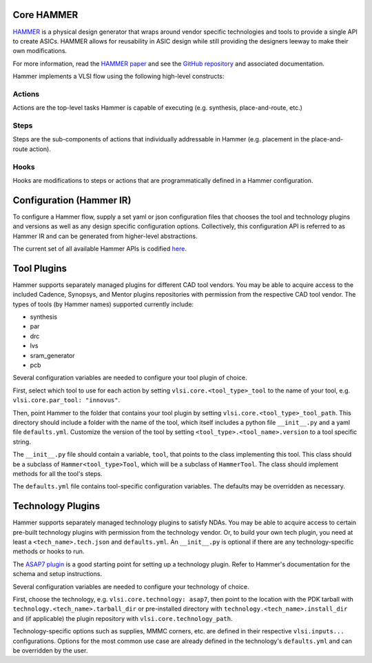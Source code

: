 .. _hammer:

Core HAMMER
================================

`HAMMER <https://github.com/ucb-bar/hammer>`__ is a physical design generator that wraps around vendor specific technologies and tools to provide a single API to create ASICs.
HAMMER allows for reusability in ASIC design while still providing the designers leeway to make their own modifications.

For more information, read the `HAMMER paper <https://people.eecs.berkeley.edu/~edwardw/pubs/hammer-woset-2018.pdf>`__ and see the `GitHub repository <https://github.com/ucb-bar/hammer>`__ and associated documentation.

Hammer implements a VLSI flow using the following high-level constructs:

Actions
-------

Actions are the top-level tasks Hammer is capable of executing (e.g. synthesis, place-and-route, etc.)

Steps
-------

Steps are the sub-components of actions that individually addressable in Hammer (e.g. placement in the place-and-route action).

Hooks
-------

Hooks are modifications to steps or actions that are programmatically defined in a Hammer configuration.

Configuration (Hammer IR)
=========================

To configure a Hammer flow, supply a set yaml or json configuration files that chooses the tool and technology plugins and versions as well as any design specific configuration options. Collectively, this configuration API is referred to as Hammer IR and can be generated from higher-level abstractions.

The current set of all available Hammer APIs is codified `here <https://github.com/ucb-bar/hammer/blob/master/src/hammer-vlsi/defaults.yml>`__.

Tool Plugins
============

Hammer supports separately managed plugins for different CAD tool vendors. You may be able to acquire access to the included Cadence, Synopsys, and Mentor plugins repositories with permission from the respective CAD tool vendor.
The types of tools (by Hammer names) supported currently include:

* synthesis
* par
* drc
* lvs
* sram_generator
* pcb

Several configuration variables are needed to configure your tool plugin of choice.

First, select which tool to use for each action by setting ``vlsi.core.<tool_type>_tool`` to the name of your tool, e.g. ``vlsi.core.par_tool: "innovus"``.

Then, point Hammer to the folder that contains your tool plugin by setting ``vlsi.core.<tool_type>_tool_path``.
This directory should include a folder with the name of the tool, which itself includes a python file ``__init__.py`` and a yaml file ``defaults.yml``. Customize the version of the tool by setting ``<tool_type>.<tool_name>.version`` to a tool specific string.

The ``__init__.py`` file should contain a variable, ``tool``, that points to the class implementing this tool.
This class should be a subclass of ``Hammer<tool_type>Tool``, which will be a subclass of ``HammerTool``. The class should implement methods for all the tool's steps.

The ``defaults.yml`` file contains tool-specific configuration variables. The defaults may be overridden as necessary.

Technology Plugins
==================

Hammer supports separately managed technology plugins to satisfy NDAs. You may be able to acquire access to certain pre-built technology plugins with permission from the technology vendor. Or, to build your own tech plugin, you need at least a ``<tech_name>.tech.json`` and ``defaults.yml``. An ``__init__.py`` is optional if there are any technology-specific methods or hooks to run.

The `ASAP7 plugin <https://github.com/ucb-bar/hammer/tree/master/src/hammer-vlsi/technology/asap7>`__ is a good starting point for setting up a technology plugin. Refer to Hammer's documentation for the schema and setup instructions.

Several configuration variables are needed to configure your technology of choice.

First, choose the technology, e.g. ``vlsi.core.technology: asap7``, then point to the location with the PDK tarball with ``technology.<tech_name>.tarball_dir`` or pre-installed directory with ``technology.<tech_name>.install_dir`` and (if applicable) the plugin repository with ``vlsi.core.technology_path``.

Technology-specific options such as supplies, MMMC corners, etc. are defined in their respective ``vlsi.inputs...`` configurations. Options for the most common use case are already defined in the technology's ``defaults.yml`` and can be overridden by the user.
